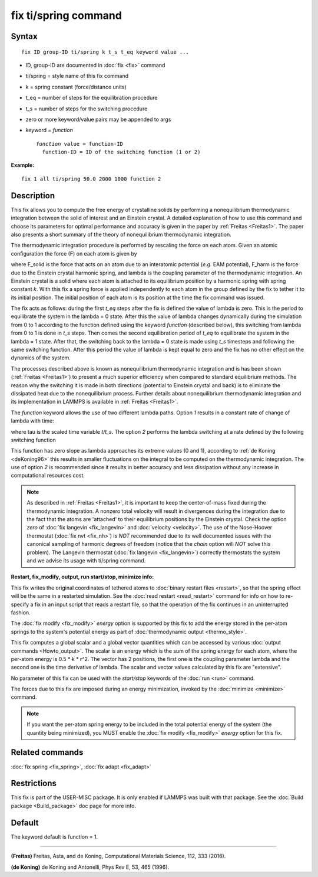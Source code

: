 .. index:: fix ti/spring

fix ti/spring command
=====================

Syntax
""""""


.. parsed-literal::

   fix ID group-ID ti/spring k t_s t_eq keyword value ...

* ID, group-ID are documented in :doc:`fix <fix>` command
* ti/spring = style name of this fix command
* k = spring constant (force/distance units)
* t\_eq = number of steps for the equilibration procedure
* t\_s = number of steps for the switching procedure
* zero or more keyword/value pairs may be appended to args
* keyword = *function*
  
  .. parsed-literal::
  
       *function* value = function-ID
         function-ID = ID of the switching function (1 or 2)



**Example:**


.. parsed-literal::

   fix 1 all ti/spring 50.0 2000 1000 function 2

Description
"""""""""""

This fix allows you to compute the free energy of crystalline solids
by performing a nonequilibrium thermodynamic integration between the
solid of interest and an Einstein crystal. A detailed explanation of
how to use this command and choose its parameters for optimal
performance and accuracy is given in the paper by
:ref:`Freitas <Freitas1>`. The paper also presents a short summary of the
theory of nonequilibrium thermodynamic integration.

The thermodynamic integration procedure is performed by rescaling the
force on each atom. Given an atomic configuration the force (F) on
each atom is given by

.. image:: Eqs/fix_ti_spring_force.jpg
   :align: center

where F\_solid is the force that acts on an atom due to an interatomic
potential (\ *e.g.* EAM potential), F\_harm is the force due to the
Einstein crystal harmonic spring, and lambda is the coupling parameter
of the thermodynamic integration. An Einstein crystal is a solid where
each atom is attached to its equilibrium position by a harmonic spring
with spring constant *k*\ . With this fix a spring force is applied
independently to each atom in the group defined by the fix to tether
it to its initial position. The initial position of each atom is its
position at the time the fix command was issued.

The fix acts as follows: during the first *t\_eq* steps after the fix
is defined the value of lambda is zero. This is the period to
equilibrate the system in the lambda = 0 state. After this the value
of lambda changes dynamically during the simulation from 0 to 1
according to the function defined using the keyword *function*
(described below), this switching from lambda from 0 to 1 is done in
*t\_s* steps. Then comes the second equilibration period of *t\_eq* to
equilibrate the system in the lambda = 1 state. After that, the
switching back to the lambda = 0 state is made using *t\_s* timesteps
and following the same switching function. After this period the value
of lambda is kept equal to zero and the fix has no other effect on the
dynamics of the system.

The processes described above is known as nonequilibrium thermodynamic
integration and is has been shown (:ref:`Freitas <Freitas1>`) to present a
much superior efficiency when compared to standard equilibrium
methods. The reason why the switching it is made in both directions
(potential to Einstein crystal and back) is to eliminate the
dissipated heat due to the nonequilibrium process. Further details
about nonequilibrium thermodynamic integration and its implementation
in LAMMPS is available in :ref:`Freitas <Freitas1>`.

The *function* keyword allows the use of two different lambda
paths. Option *1* results in a constant rate of change of lambda with
time:

.. image:: Eqs/fix_ti_spring_function_1.jpg
   :align: center

where tau is the scaled time variable *t/t\_s*. The option *2* performs
the lambda switching at a rate defined by the following switching
function

.. image:: Eqs/fix_ti_spring_function_2.jpg
   :align: center

This function has zero slope as lambda approaches its extreme values
(0 and 1), according to :ref:`de Koning <deKoning96>` this results in
smaller fluctuations on the integral to be computed on the
thermodynamic integration. The use of option *2* is recommended since
it results in better accuracy and less dissipation without any
increase in computational resources cost.

.. note::

   As described in :ref:`Freitas <Freitas1>`, it is important to keep the
   center-of-mass fixed during the thermodynamic integration. A nonzero
   total velocity will result in divergences during the integration due
   to the fact that the atoms are 'attached' to their equilibrium
   positions by the Einstein crystal. Check the option *zero* of :doc:`fix langevin <fix_langevin>` and :doc:`velocity <velocity>`. The use of
   the Nose-Hoover thermostat (:doc:`fix nvt <fix_nh>`) is *NOT*
   recommended due to its well documented issues with the canonical
   sampling of harmonic degrees of freedom (notice that the *chain*
   option will *NOT* solve this problem). The Langevin thermostat (:doc:`fix langevin <fix_langevin>`) correctly thermostats the system and we
   advise its usage with ti/spring command.

**Restart, fix\_modify, output, run start/stop, minimize info:**

This fix writes the original coordinates of tethered atoms to :doc:`binary restart files <restart>`, so that the spring effect will be the
same in a restarted simulation. See the :doc:`read restart <read_restart>` command for info on how to re-specify a fix
in an input script that reads a restart file, so that the operation of
the fix continues in an uninterrupted fashion.

The :doc:`fix modify <fix_modify>` *energy* option is supported by this
fix to add the energy stored in the per-atom springs to the system's
potential energy as part of :doc:`thermodynamic output <thermo_style>`.

This fix computes a global scalar and a global vector quantities which
can be accessed by various :doc:`output commands <Howto_output>`. The
scalar is an energy which is the sum of the spring energy for each
atom, where the per-atom energy is 0.5 \* k \* r\^2. The vector has 2
positions, the first one is the coupling parameter lambda and the
second one is the time derivative of lambda. The scalar and vector
values calculated by this fix are "extensive".

No parameter of this fix can be used with the *start/stop* keywords of
the :doc:`run <run>` command.

The forces due to this fix are imposed during an energy minimization,
invoked by the :doc:`minimize <minimize>` command.

.. note::

   If you want the per-atom spring energy to be included in the
   total potential energy of the system (the quantity being minimized),
   you MUST enable the :doc:`fix modify <fix_modify>` *energy* option for
   this fix.

Related commands
""""""""""""""""

:doc:`fix spring <fix_spring>`, :doc:`fix adapt <fix_adapt>`

Restrictions
""""""""""""


This fix is part of the USER-MISC package. It is only enabled if
LAMMPS was built with that package. See the :doc:`Build package <Build_package>` doc page for more info.

Default
"""""""

The keyword default is function = 1.


----------


.. _Freitas1:



**(Freitas)** Freitas, Asta, and de Koning, Computational Materials
Science, 112, 333 (2016).

.. _deKoning96:



**(de Koning)** de Koning and Antonelli, Phys Rev E, 53, 465 (1996).
